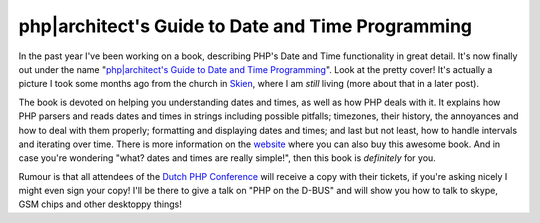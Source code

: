 php|architect's Guide to Date and Time Programming
==================================================

.. articleMetaData::
   :Where: Skien, Norway
   :Date: 20090603 2106 CEST
   :Tags: blog, php, work, datetime

.. image:: /images/content/datebook-cover.jpg
   :align: left
   :target: http://phpdatebook.com

In the past year I've been working on a book, describing PHP's Date and Time
functionality in great detail. It's now finally out under the name
"`php|architect's Guide to Date and Time Programming`_". Look at the pretty
cover! It's actually a picture I took some months ago from the church in
`Skien`_, where I am *still* living (more about that in a later post).

The book is devoted on helping you understanding dates and times, as well as
how PHP deals with it. It explains how PHP parsers and reads dates and times in
strings including possible pitfalls; timezones, their history, the annoyances
and how to deal with them properly; formatting and displaying dates and times;
and last but not least, how to handle intervals and iterating over time. There
is more information on the `website`_ where you can also buy this awesome book.
And in case you're wondering "what? dates and times are really simple!", then
this book is *definitely* for you.

Rumour is that all attendees of the `Dutch PHP Conference`_ will receive a copy
with their tickets, if you're asking nicely I might even sign your copy! I'll
be there to give a talk on "PHP on the D-BUS" and will show you how to talk to
skype, GSM chips and other desktoppy things!


.. _`php|architect's Guide to Date and Time Programming`: http://phpdatebook.com
.. _`Skien`: http://en.wikipedia.org/wiki/Skien
.. _`website`: http://www.phparch.com/books/phparchitects-guide-to-date-and-time-programming/
.. _`Dutch PHP Conference`: http://phpconference.nl

